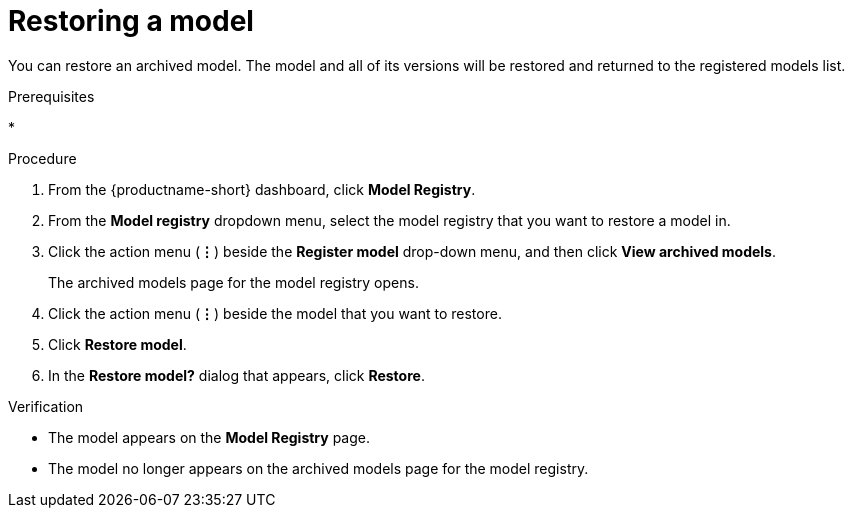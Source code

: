 :_module-type: PROCEDURE

[id="restoring-a-model_{context}"]
= Restoring a model

[role='_abstract']
You can restore an archived model. The model and all of its versions will be restored and returned to the registered models list.

.Prerequisites
* 

.Procedure
. From the {productname-short} dashboard, click *Model Registry*.
. From the *Model registry* dropdown menu, select the model registry that you want to restore a model in.
. Click the action menu (*&#8942;*) beside the *Register model* drop-down menu, and then click *View archived models*.
+ 
The archived models page for the model registry opens.
. Click the action menu (*&#8942;*) beside the model that you want to restore.
. Click *Restore model*.
. In the *Restore model?* dialog that appears, click *Restore*.

.Verification

* The model appears on the *Model Registry* page.
* The model no longer appears on the archived models page for the model registry.

// [role="_additional-resources"]
// .Additional resources
// * TODO or delete
